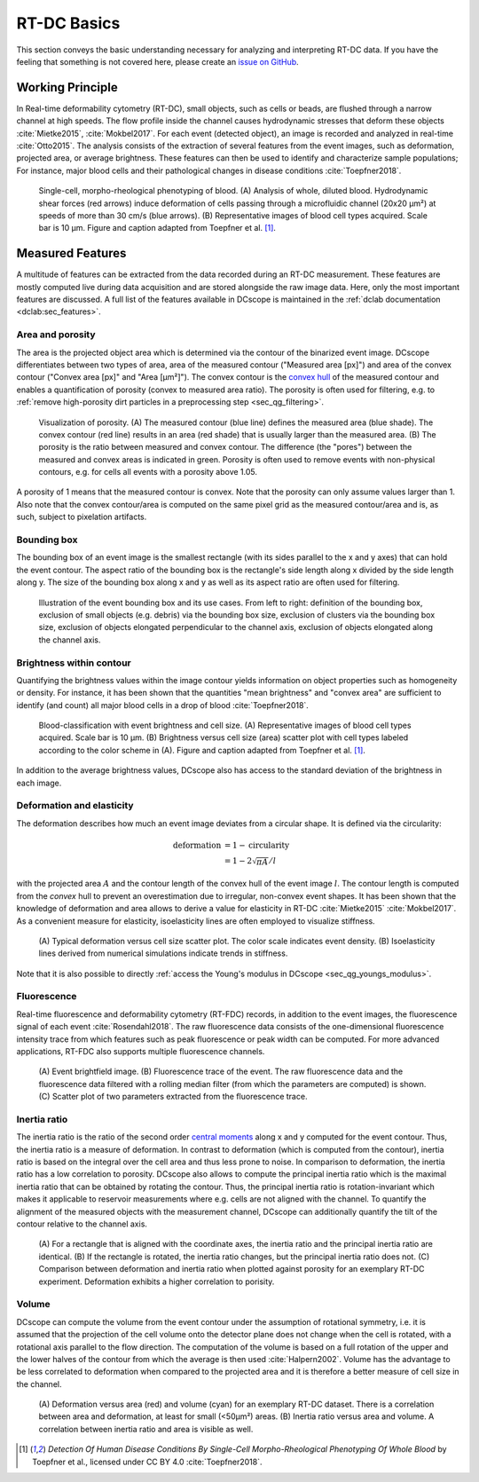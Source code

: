 ============
RT-DC Basics
============
This section conveys the basic understanding necessary for analyzing and
interpreting RT-DC data. If you have the feeling that something is not
covered here, please create an
`issue on GitHub <https://github.com/DC-analysis/DCscope/issues/new>`__.

Working Principle
=================
In Real-time deformability cytometry (RT-DC), small objects, such as cells
or beads, are flushed through a narrow channel at high speeds.
The flow profile inside the channel causes hydrodynamic stresses
that deform these objects :cite:`Mietke2015`, :cite:`Mokbel2017`.
For each event (detected object), an image is recorded and analyzed
in real-time :cite:`Otto2015`.
The analysis consists of the extraction of several features from the event
images, such as deformation, projected area, or average brightness.
These features can then be used to identify and characterize sample populations;
For instance, major blood cells and their pathological
changes in disease conditions :cite:`Toepfner2018`.

.. figure:: figures/rtdc-setup.jpg

   Single-cell, morpho-rheological phenotyping of blood. (A) Analysis of
   whole, diluted blood. Hydrodynamic shear forces (red arrows) induce
   deformation of cells passing through a microfluidic channel (20x20 µm²)
   at speeds of more than 30 cm/s (blue arrows). (B) Representative images of
   blood cell types acquired. Scale bar is 10 µm.
   Figure and caption adapted from Toepfner et al. [1]_.


Measured Features
=================
A multitude of features can be extracted from the data recorded during an
RT-DC measurement. These features are mostly computed live during data
acquisition and are stored alongside the raw image data.
Here, only the most important features are discussed. A full list of the
features available in DCscope is maintained in the
:ref:`dclab documentation <dclab:sec_features>`.


Area and porosity
-----------------
The area is the projected object area which is determined via the contour of the
binarized event image. DCscope differentiates between two types of area,
area of the measured contour ("Measured area [px]") and area of the convex
contour ("Convex area [px]" and "Area [µm²]"). The convex contour is the
`convex hull <https://en.wikipedia.org/wiki/Convex_hull>`__ of the measured
contour and enables a quantification of porosity (convex to measured area ratio).
The porosity is often used for filtering, e.g. to
:ref:`remove high-porosity dirt particles in a preprocessing step
<sec_qg_filtering>`.

.. figure:: figures/area.png

   Visualization of porosity. (A) The measured contour (blue line) defines
   the measured area (blue shade). The convex contour (red line) results
   in an area (red shade) that is usually larger than the measured area.
   (B) The porosity is the ratio between measured and convex contour. The
   difference (the "pores") between the measured and convex areas is
   indicated in green. Porosity is often used to remove events with
   non-physical contours, e.g. for cells all events with a porosity above 1.05.

A porosity of 1 means that the measured contour is convex.
Note that the porosity can only assume values larger than 1. Also note that the
convex contour/area is computed on the same pixel grid as the measured contour/area
and is, as such, subject to pixelation artifacts.


Bounding box
------------
The bounding box of an event image is the smallest rectangle (with its sides
parallel to the x and y axes) that can hold the event contour. The aspect
ratio of the bounding box is the rectangle's side length along x divided
by the side length along y. The size of the bounding box along x and y as
well as its aspect ratio are often used for filtering.

.. figure:: figures/aspect.jpg

   Illustration of the event bounding box and its use cases. From left to
   right: definition of the bounding box, exclusion of small objects (e.g.
   debris) via the bounding box size, exclusion of clusters via the
   bounding box size, exclusion of objects elongated perpendicular to the
   channel axis, exclusion of objects elongated along the channel axis.


Brightness within contour
-------------------------
Quantifying the brightness values within the image contour yields
information on object properties such as homogeneity or density.
For instance, it has been shown that the quantities "mean brightness" and
"convex area" are sufficient to identify (and count) all major blood cells
in a drop of blood :cite:`Toepfner2018`.

.. figure:: figures/brightness.jpg

   Blood-classification with event brightness and cell size.
   (A) Representative images of blood cell types acquired. Scale bar is 10 µm.
   (B) Brightness versus cell size (area) scatter plot with cell types labeled
   according to the color scheme in (A).
   Figure and caption adapted from Toepfner et al. [1]_.

In addition to the average
brightness values, DCscope also has access to the standard deviation of the
brightness in each image.


Deformation and elasticity
--------------------------
The deformation describes how much an event image deviates from a
circular shape. It is defined via the circularity:

.. math::

    \text{deformation} &= 1 - \text{circularity} \\
                       &= 1 - 2 \sqrt{\pi A} / l

with the projected area :math:`A` and the contour length of the convex hull
of the event image :math:`l`. The contour length is computed from the *convex*
hull to prevent an overestimation due to irregular, non-convex event shapes.
It has been shown that the knowledge of deformation and area allows to
derive a value for elasticity in RT-DC :cite:`Mietke2015` :cite:`Mokbel2017`.
As a convenient measure for elasticity, isoelasticity lines are often
employed to visualize stiffness.

.. figure:: figures/deform.jpg

   (A) Typical deformation versus cell size scatter plot. The color scale
   indicates event density.
   (B) Isoelasticity lines derived from numerical simulations indicate
   trends in stiffness.

Note that it is also possible to directly
:ref:`access the Young's modulus in DCscope <sec_qg_youngs_modulus>`.


Fluorescence
------------
Real-time fluorescence and deformability cytometry (RT-FDC) records, in
addition to the event images, the fluorescence signal of each event
:cite:`Rosendahl2018`. The raw fluorescence data consists of the
one-dimensional fluorescence intensity trace from which features such
as peak fluorescence or peak width can be computed. For more advanced
applications, RT-FDC also supports multiple fluorescence channels.


.. figure:: figures/fluorescence.jpg

   (A) Event brightfield image. (B) Fluorescence trace of the event.
   The raw fluorescence data and the fluorescence data filtered with
   a rolling median filter (from which the parameters are computed)
   is shown.
   (C) Scatter plot of two parameters extracted from the fluorescence
   trace.


Inertia ratio
-------------
The inertia ratio is the ratio of the second order
`central moments
<https://en.wikipedia.org/wiki/Image_moment#Central_moments>`_ along
x and y computed for the event contour. Thus, the inertia ratio is a measure
of deformation. In contrast to deformation (which is computed from the
contour), inertia ratio is based on the integral over the cell area and thus
less prone to noise. In comparison to deformation, the inertia ratio has a low
correlation to porosity.
DCscope also allows to compute the principal inertia ratio which is the
maximal inertia ratio that can be obtained by rotating the contour. Thus,
the principal inertia ratio is rotation-invariant which makes it applicable
to reservoir measurements where e.g. cells are not aligned with the channel.
To quantify the alignment of the measured objects with the measurement
channel, DCscope can additionally quantify the tilt of the contour
relative to the channel axis.

.. figure:: figures/inert_ratio.jpg

   (A) For a rectangle that is aligned with the coordinate axes, the
   inertia ratio and the principal inertia ratio are identical.
   (B) If the rectangle is rotated, the inertia ratio changes, but the
   principal inertia ratio does not.
   (C) Comparison between deformation and inertia ratio when plotted
   against porosity for an exemplary RT-DC experiment. Deformation exhibits
   a higher correlation to porisity.


Volume
------
DCscope can compute the volume from the event contour under the assumption
of rotational symmetry, i.e. it is assumed that the projection of the cell
volume onto the detector plane does not change when the cell is rotated,
with a rotational axis parallel to the flow direction.
The computation of the volume is based on a full
rotation of the upper and the lower halves of the contour from which the
average is then used :cite:`Halpern2002`.
Volume has the advantage to be less correlated to deformation when compared
to the projected area and it is therefore a better measure of
cell size in the channel.


.. figure:: figures/volume.jpg

   (A) Deformation versus area (red) and volume (cyan) for an exemplary
   RT-DC dataset. There is a correlation between area and deformation,
   at least for small (<50µm²) areas. (B) Inertia ratio versus area and
   volume. A correlation between inertia ratio and area is visible as well.


.. [1] *Detection Of Human Disease Conditions By Single-Cell Morpho-Rheological
       Phenotyping Of Whole Blood* by Toepfner et al.,
       licensed under CC BY 4.0 :cite:`Toepfner2018`.
